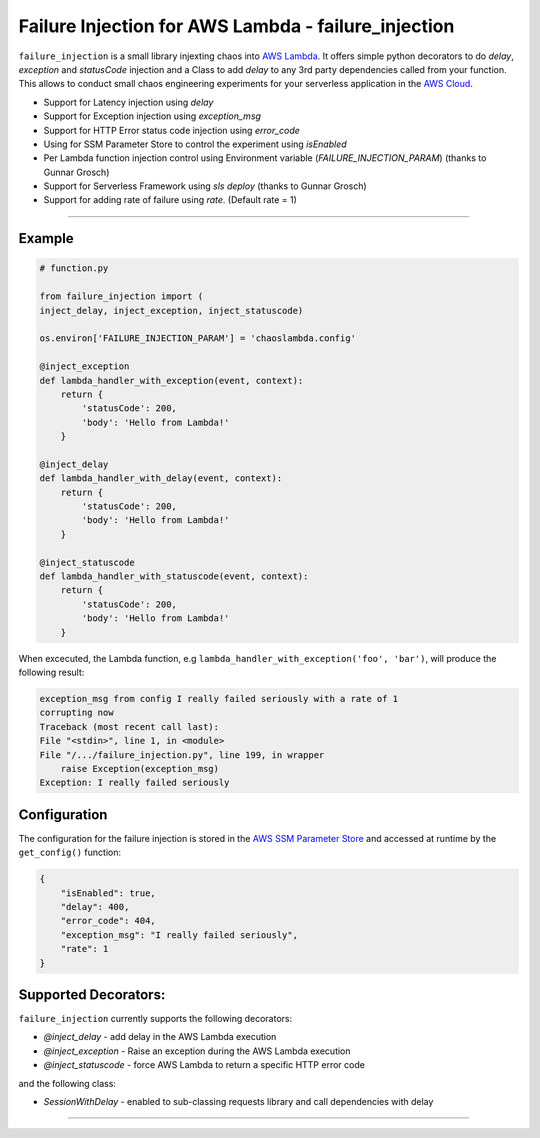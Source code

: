 

Failure Injection for AWS Lambda - failure_injection
======================================================

``failure_injection`` is a small library injexting chaos into `AWS Lambda 
<https://aws.amazon.com/lambda/>`_. 
It offers simple python decorators to do `delay`, `exception` and `statusCode` injection
and a Class to add `delay` to any 3rd party dependencies called from your function.
This allows to conduct small chaos engineering experiments for your serverless application 
in the `AWS Cloud <https://aws.amazon.com>`_.


* Support for Latency injection using `delay`
* Support for Exception injection using `exception_msg`
* Support for HTTP Error status code injection using `error_code`
* Using for SSM Parameter Store to control the experiment using `isEnabled`
* Per Lambda function injection control using Environment variable (`FAILURE_INJECTION_PARAM`) (thanks to Gunnar Grosch)
* Support for Serverless Framework using `sls deploy` (thanks to Gunnar Grosch)
* Support for adding rate of failure using `rate`. (Default rate = 1)

-----


Example
--------
.. code:: python

    # function.py

    from failure_injection import (
    inject_delay, inject_exception, inject_statuscode)

    os.environ['FAILURE_INJECTION_PARAM'] = 'chaoslambda.config'

    @inject_exception
    def lambda_handler_with_exception(event, context):
        return {
            'statusCode': 200,
            'body': 'Hello from Lambda!'
        }

    @inject_delay
    def lambda_handler_with_delay(event, context):
        return {
            'statusCode': 200,
            'body': 'Hello from Lambda!'
        }

    @inject_statuscode
    def lambda_handler_with_statuscode(event, context):
        return {
            'statusCode': 200,
            'body': 'Hello from Lambda!'
        }


When excecuted,  the Lambda function, e.g ``lambda_handler_with_exception('foo', 'bar')``, will produce the following result:

.. code:: shell

    exception_msg from config I really failed seriously with a rate of 1
    corrupting now
    Traceback (most recent call last):
    File "<stdin>", line 1, in <module>
    File "/.../failure_injection.py", line 199, in wrapper
        raise Exception(exception_msg)
    Exception: I really failed seriously

Configuration
-------------
The configuration for the failure injection is stored in the `AWS SSM Parameter Store  
<https://aws.amazon.com/ssm/>`_ and accessed at runtime by the ``get_config()``
function:

.. code:: json

    {
        "isEnabled": true,
        "delay": 400,
        "error_code": 404,
        "exception_msg": "I really failed seriously",
        "rate": 1
    }


Supported Decorators:
---------------------
``failure_injection`` currently supports the following decorators:

* `@inject_delay` - add delay in the AWS Lambda execution
* `@inject_exception` - Raise an exception during the AWS Lambda execution
* `@inject_statuscode` - force AWS Lambda to return a specific HTTP error code

and the following class:

* `SessionWithDelay` - enabled to sub-classing requests library and call dependencies with delay



-----


